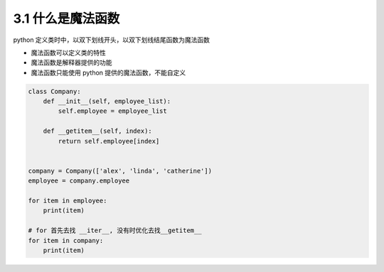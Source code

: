 ===============================
3.1 什么是魔法函数
===============================

python 定义类时中，以双下划线开头，以双下划线结尾函数为魔法函数

- 魔法函数可以定义类的特性
- 魔法函数是解释器提供的功能
- 魔法函数只能使用 python 提供的魔法函数，不能自定义

.. code-block:: py

    class Company:
        def __init__(self, employee_list):
            self.employee = employee_list

        def __getitem__(self, index):
            return self.employee[index]


    company = Company(['alex', 'linda', 'catherine'])
    employee = company.employee

    for item in employee:
        print(item)

    # for 首先去找 __iter__, 没有时优化去找__getitem__
    for item in company:
        print(item)
